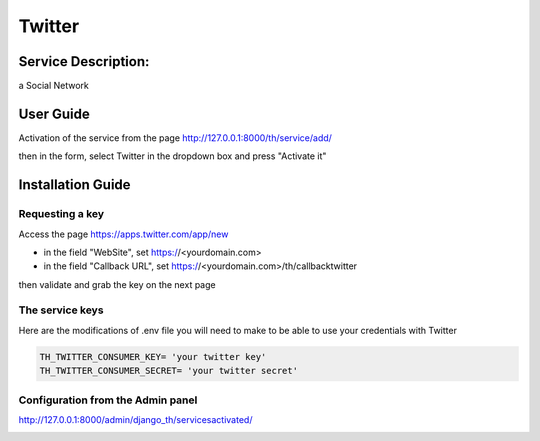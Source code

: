 Twitter
=======

Service Description:
--------------------

a Social Network

User Guide
----------

Activation of the service from the page http://127.0.0.1:8000/th/service/add/

.. image:: https://github.com/foxmask/django-th/blob/master/docs/public_service_wallabag_add.png
   :alt: My Activated Services

then in the form, select Twitter in the dropdown box and press "Activate it"


Installation Guide
------------------

Requesting a key
~~~~~~~~~~~~~~~~

Access the page https://apps.twitter.com/app/new

* in the field "WebSite", set https://<yourdomain.com>
* in the field "Callback URL", set https://<yourdomain.com>/th/callbacktwitter

then validate and grab the key on the next page

The service keys
~~~~~~~~~~~~~~~~

Here are the modifications of .env file you will need to make to be able to use your credentials with Twitter

.. code-block:: python

    TH_TWITTER_CONSUMER_KEY= 'your twitter key'
    TH_TWITTER_CONSUMER_SECRET= 'your twitter secret'

Configuration from the Admin panel
~~~~~~~~~~~~~~~~~~~~~~~~~~~~~~~~~~

http://127.0.0.1:8000/admin/django_th/servicesactivated/

.. image:: https://raw.githubusercontent.com/foxmask/django-th/master/docs/service_twitter.png
    :target: https://twitter.com/
    :alt: Twitter
